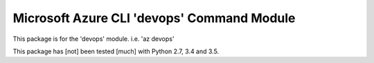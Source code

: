Microsoft Azure CLI 'devops' Command Module
==================================

This package is for the 'devops' module.
i.e. 'az devops'

This package has [not] been tested [much] with Python 2.7, 3.4 and 3.5.
